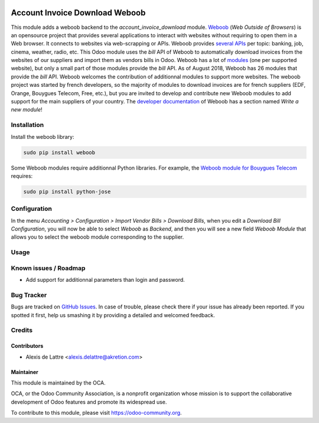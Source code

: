 .. image:: https://img.shields.io/badge/licence-AGPL--3-blue.svg
   :target: http://www.gnu.org/licenses/agpl-3.0-standalone.html
   :alt: License: AGPL-3

===============================
Account Invoice Download Weboob
===============================

This module adds a weboob backend to the *account_invoice_download* module. `Weboob <http://weboob.org/>`_ (*Web Outside of Browsers*) is an opensource project that provides several applications to interact with websites without requiring to open them in a Web browser. It connects to websites via web-scrapping or APIs. Weboob provides `several APIs <http://dev.weboob.org/api/capabilities/index.html>`_ per topic: banking, job, cinema, weather, radio, etc. This Odoo module uses the *bill* API of Weboob to automatically download invoices from the websites of our suppliers and import them as vendors bills in Odoo. Weboob has a lot of `modules <http://weboob.org/modules>`_ (one per supported website), but only a small part of those modules provide the *bill* API. As of August 2018, Weboob has 26 modules that provide the *bill* API. Weboob welcomes the contribution of additionnal modules to support more websites. The weboob project was started by french developers, so the majority of modules to download invoices are for french suppliers (EDF, Orange, Bouygues Telecom, Free, etc.), but you are invited to develop and contribute new Weboob modules to add support for the main suppliers of your country. The `developer documentation <http://dev.weboob.org/>`_ of Weboob has a section named *Write a new module*!

Installation
============

Install the weboob library:

.. code::

  sudo pip install weboob

Some Weboob modules require additionnal Python libraries. For example, the `Weboob module for Bouygues Telecom <http://weboob.org/modules#mod_bouygues>`_ requires:

.. code::

  sudo pip install python-jose

Configuration
=============

In the menu *Accounting > Configuration > Import Vendor Bills > Download Bills*, when you edit a *Download Bill Configuration*, you will now be able to select *Weboob* as *Backend*, and then you will see a new field *Weboob Module* that allows you to select the weboob module corresponding to the supplier.

Usage
=====

.. image:: https://odoo-community.org/website/image/ir.attachment/5784_f2813bd/datas
   :alt: Try me on Runbot
   :target: https://runbot.odoo-community.org/runbot/226/10.0

Known issues / Roadmap
======================

* Add support for additionnal parameters than login and password.

Bug Tracker
===========

Bugs are tracked on `GitHub Issues
<https://github.com/OCA/edi/issues>`_. In case of trouble, please
check there if your issue has already been reported. If you spotted it first,
help us smashing it by providing a detailed and welcomed feedback.

Credits
=======

Contributors
------------

* Alexis de Lattre <alexis.delattre@akretion.com>

Maintainer
----------

.. image:: https://odoo-community.org/logo.png
   :alt: Odoo Community Association
   :target: https://odoo-community.org

This module is maintained by the OCA.

OCA, or the Odoo Community Association, is a nonprofit organization whose
mission is to support the collaborative development of Odoo features and
promote its widespread use.

To contribute to this module, please visit https://odoo-community.org.
